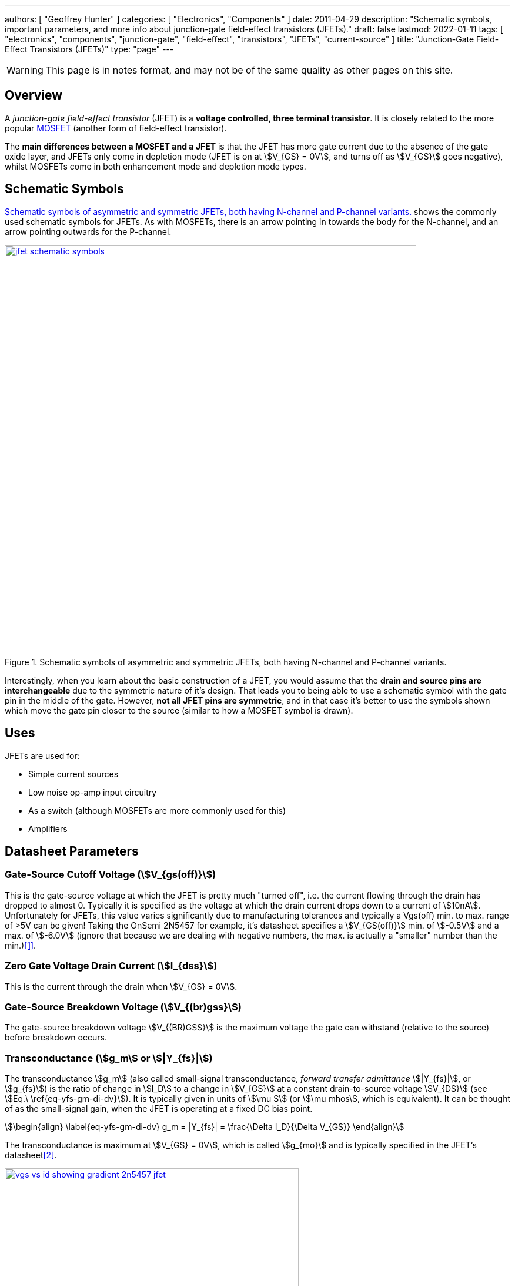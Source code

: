 ---
authors: [ "Geoffrey Hunter" ]
categories: [ "Electronics", "Components" ]
date: 2011-04-29
description: "Schematic symbols, important parameters, and more info about junction-gate field-effect transistors (JFETs)."
draft: false
lastmod: 2022-01-11
tags: [ "electronics", "components", "junction-gate", "field-effect", "transistors", "JFETs", "current-source" ]
title: "Junction-Gate Field-Effect Transistors (JFETs)"
type: "page"
---

WARNING: This page is in notes format, and may not be of the same quality as other pages on this site.

## Overview

A _junction-gate field-effect transistor_ (JFET) is a **voltage controlled, three terminal transistor**. It is closely related to the more popular link:/electronics/components/transistors/mosfets/[MOSFET] (another form of field-effect transistor).

The **main differences between a MOSFET and a JFET** is that the JFET has more gate current due to the absence of the gate oxide layer, and JFETs only come in depletion mode (JFET is on at stem:[V_{GS} = 0V], and turns off as stem:[V_{GS}] goes negative), whilst MOSFETs come in both enhancement mode and depletion mode types.

## Schematic Symbols

<<jfet-schematic-symbols>> shows the commonly used schematic symbols for JFETs. As with MOSFETs, there is an arrow pointing in towards the body for the N-channel, and an arrow pointing outwards for the P-channel.

[[jfet-schematic-symbols]]
.Schematic symbols of asymmetric and symmetric JFETs, both having N-channel and P-channel variants.
image::jfet-schematic-symbols.png[width=700px,link="jfet-schematic-symbols.png"]

Interestingly, when you learn about the basic construction of a JFET, you would assume that the **drain and source pins are interchangeable** due to the symmetric nature of it's design. That leads you to being able to use a schematic symbol with the gate pin in the middle of the gate. However, **not all JFET pins are symmetric**, and in that case it's better to use the symbols shown which move the gate pin closer to the source (similar to how a MOSFET symbol is drawn).

## Uses

JFETs are used for:

* Simple current sources
* Low noise op-amp input circuitry
* As a switch (although MOSFETs are more commonly used for this)
* Amplifiers

## Datasheet Parameters

### Gate-Source Cutoff Voltage (stem:[V_{gs(off)}])

This is the gate-source voltage at which the JFET is pretty much "turned off", i.e. the current flowing through the drain has dropped to almost 0. Typically it is specified as the voltage at which the drain current drops down to a current of stem:[10nA]. Unfortunately for JFETs, this value varies significantly due to manufacturing tolerances and typically a Vgs(off) min. to max. range of >5V can be given! Taking the OnSemi 2N5457 for example, it's datasheet specifies a stem:[V_{GS(off)}] min. of stem:[-0.5V] and a max. of stem:[-6.0V] (ignore that because we are dealing with negative numbers, the max. is actually a "smaller" number than the min.)<<bib-onsemi-2n5457-ds>>.

### Zero Gate Voltage Drain Current (stem:[I_{dss}])

This is the current through the drain when stem:[V_{GS} = 0V].

### Gate-Source Breakdown Voltage (stem:[V_{(br)gss}])

The gate-source breakdown voltage stem:[V_{(BR)GSS}] is the maximum voltage the gate can withstand (relative to the source) before breakdown occurs.

### Transconductance (stem:[g_m] or stem:[|Y_{fs}|])

The transconductance stem:[g_m] (also called small-signal transconductance, _forward transfer admittance_ stem:[|Y_{fs}|], or stem:[g_{fs}]) is the ratio of change in stem:[I_D] to a change in stem:[V_{GS}] at a constant drain-to-source voltage stem:[V_{DS}] (see stem:[Eq.\ \ref{eq-yfs-gm-di-dv}]). It is typically given in units of stem:[\mu S] (or stem:[\mu mhos], which is equivalent). It can be thought of as the small-signal gain, when the JFET is operating at a fixed DC bias point.

[stem]
++++
\begin{align}
\label{eq-yfs-gm-di-dv}
g_m = |Y_{fs}| = \frac{\Delta I_D}{\Delta V_{GS}}
\end{align}
++++

The transconductance is maximum at stem:[V_{GS} = 0V], which is called stem:[g_{mo}] and is typically specified in the JFET's datasheet<<bib-elec4u-jfet-params>>.

.The transconductance is the gradient of the stem:[I_D] vs. stem:[V_{GS}] graph at the DC operating point. DC operating point shown by dotted blue lines. This is the source transfer characteristics of the 2N5456 N-channel JFET<<bib-onsemi-2n5457-ds>>.
image::vgs-vs-id-showing-gradient-2n5457-jfet.png[width=500px,link=vgs-vs-id-showing-gradient-2n5457-jfet.png"]

The transconductance for most JFETs ranges from stem:[1-100mS]. They are typically specified at the bias point stem:[V_{GS} = 0V.]


### Output Conductance

The _output conductance_ stem:[g_{oss}] is the ratio of change in stem:[I_D] to a change in stem:[V_{DS}]<<bib-vishay-an103-fet-curr-source>>.

[stem]
++++
\begin{align}
\label{eq-goss-id-vds}
g_{oss} = \frac{\Delta I_D}{\Delta V_{DS}}
\end{align}
++++

stem:[g_{oss}] ranges from stem:[1\mu S] to stem:[50\mu S] for most JFETs<<bib-vishay-an103-fet-curr-source>>.

The output conductance is an important consideration for the stability/accuracy of a JFET current source<<bib-vishay-an103-fet-curr-source>>. Another way of expressing output conductance is the <<#_dynamic_resistance, dynamic resistance>>.

### Dynamic Resistance

The _dynamic resistance_ stem:[r_d] is just the reciprocal of the <<#_output_conductance, output conductance>>, and is typically expressed in units of stem:[M\Omega].

[stem]
++++
\begin{align}
r_d = \frac{1}{g_{oss}}
\end{align}
++++

## Current Source

JFETs can be used to make two-terminal current sources which can be useful in circuit design due to their simplicity. See link:/electronics/components/current-sources-and-sinks/#_constant_current_diode_jfet_current_source[Current Sources And Sinks: Constant-Current Diode (JFET Current Source)] for schematics, how they work, and equations for calculating the values. They can also be used to make low-noise current sources.

## Common Components

* **2N5457**: Common "general purpose" N-channel JFET.
* **J202**: N-channel JFET by ON Semiconductor that originally came in a TO-92 package, but now comes in a SOT-23-3 package.

.Parameters for popular JFET parts.
|===
| Part Number | stem:[g_m (typ)] | Package

| 2N5457<<bib-onsemi-2n5457-ds>>
| stem:[3000\mu S]
| TO-92
|===

[bibliography]
## References

* [[[bib-onsemi-2n5457-ds, 1]]] On Semiconductor (now On Semi) (2010, Feb). _2N5457, 2N5458 JFETs: General Purpose N−Channel − Depletion (datasheet)_. Retrieved 2022-01-11, from https://www.onsemi.com/pdf/datasheet/2n5457-d.pdf.
* [[[bib-elec4u-jfet-params, 2]]] Electrical 4 U (2020, Oct 28). _Parameters of JFET or Specifications of JFET_. Retrieved 2022-01-13, from https://www.electrical4u.com/parameters-of-jfet-or-specifications-of-jfet/.
* [[[bib-vishay-an103-fet-curr-source, 3]]] Siliconix (now Vishay) (1997, Mar 10). _AN103: The FET Constant-Current Source/Limiter_. Retrieved 2022-01-13, from https://www.vishay.com/docs/70596/70596.pdf.

